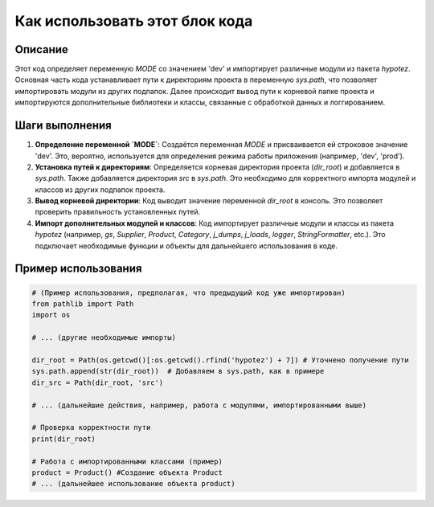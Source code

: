 Как использовать этот блок кода
=========================================================================================

Описание
-------------------------
Этот код определяет переменную `MODE` со значением 'dev' и импортирует различные модули из пакета `hypotez`.  Основная часть кода устанавливает пути к директориям проекта в переменную `sys.path`, что позволяет импортировать модули из других подпапок.  Далее происходит вывод пути к корневой папке проекта и импортируются дополнительные библиотеки и классы, связанные с обработкой данных и логгированием.

Шаги выполнения
-------------------------
1. **Определение переменной `MODE`**: Создаётся переменная `MODE` и присваивается ей строковое значение 'dev'.  Это, вероятно, используется для определения режима работы приложения (например, 'dev', 'prod').

2. **Установка путей к директориям**:  Определяется корневая директория проекта (`dir_root`) и добавляется в `sys.path`.  Также добавляется директория `src` в `sys.path`. Это необходимо для корректного импорта модулей и классов из других подпапок проекта.

3. **Вывод корневой директории**: Код выводит значение переменной `dir_root` в консоль. Это позволяет проверить правильность установленных путей.

4. **Импорт дополнительных модулей и классов**:  Код импортирует различные модули и классы из пакета `hypotez` (например, `gs`, `Supplier`, `Product`, `Category`, `j_dumps`, `j_loads`, `logger`, `StringFormatter`, etc.).  Это подключает необходимые функции и объекты для дальнейшего использования в коде.


Пример использования
-------------------------
.. code-block:: python

    # (Пример использования, предполагая, что предыдущий код уже импортирован)
    from pathlib import Path
    import os

    # ... (другие необходимые импорты)

    dir_root = Path(os.getcwd()[:os.getcwd().rfind('hypotez') + 7]) # Уточнено получение пути
    sys.path.append(str(dir_root))  # Добавляем в sys.path, как в примере
    dir_src = Path(dir_root, 'src')

    # ... (дальнейшие действия, например, работа с модулями, импортированными выше)

    # Проверка корректности пути
    print(dir_root)

    # Работа с импортированными классами (пример)
    product = Product() #Создание объекта Product
    # ... (дальнейшее использование объекта product)